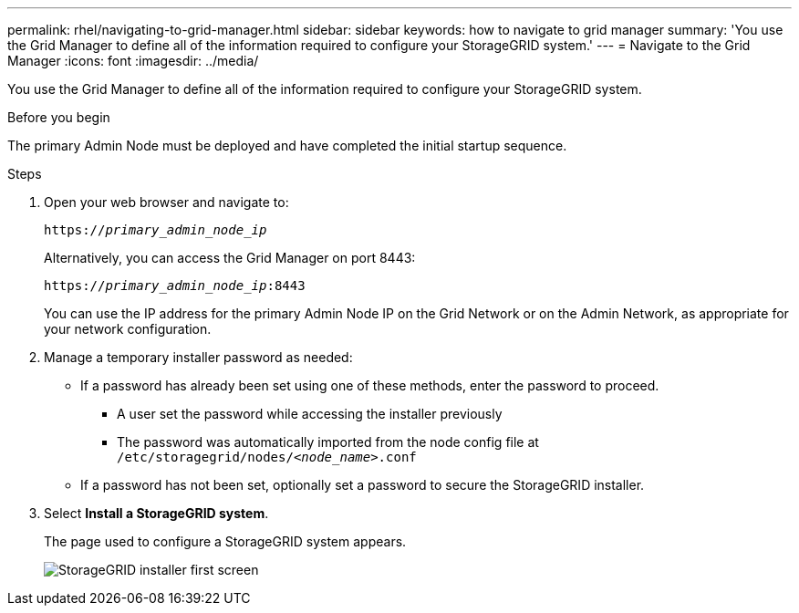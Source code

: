 ---
permalink: rhel/navigating-to-grid-manager.html
sidebar: sidebar
keywords: how to navigate to grid manager
summary: 'You use the Grid Manager to define all of the information required to configure your StorageGRID system.'
---
= Navigate to the Grid Manager
:icons: font
:imagesdir: ../media/

[.lead]
You use the Grid Manager to define all of the information required to configure your StorageGRID system.

.Before you begin

The primary Admin Node must be deployed and have completed the initial startup sequence.

.Steps

. Open your web browser and navigate to:
+
`https://_primary_admin_node_ip_`
+
Alternatively, you can access the Grid Manager on port 8443:
+
`https://_primary_admin_node_ip_:8443`
+
You can use the IP address for the primary Admin Node IP on the Grid Network or on the Admin Network, as appropriate for your network configuration.

. Manage a temporary installer password as needed:

* If a password has already been set using one of these methods, enter the password to proceed.
 
**	A user set the password while accessing the installer previously
**	The password was automatically imported from the node config file at `/etc/storagegrid/nodes/_<node_name>_.conf`

* If a password has not been set, optionally set a password to secure the StorageGRID installer.

. Select *Install a StorageGRID system*.
+
The page used to configure a StorageGRID system appears.
+
image::../media/gmi_installer_first_screen.gif["StorageGRID installer first screen"]
